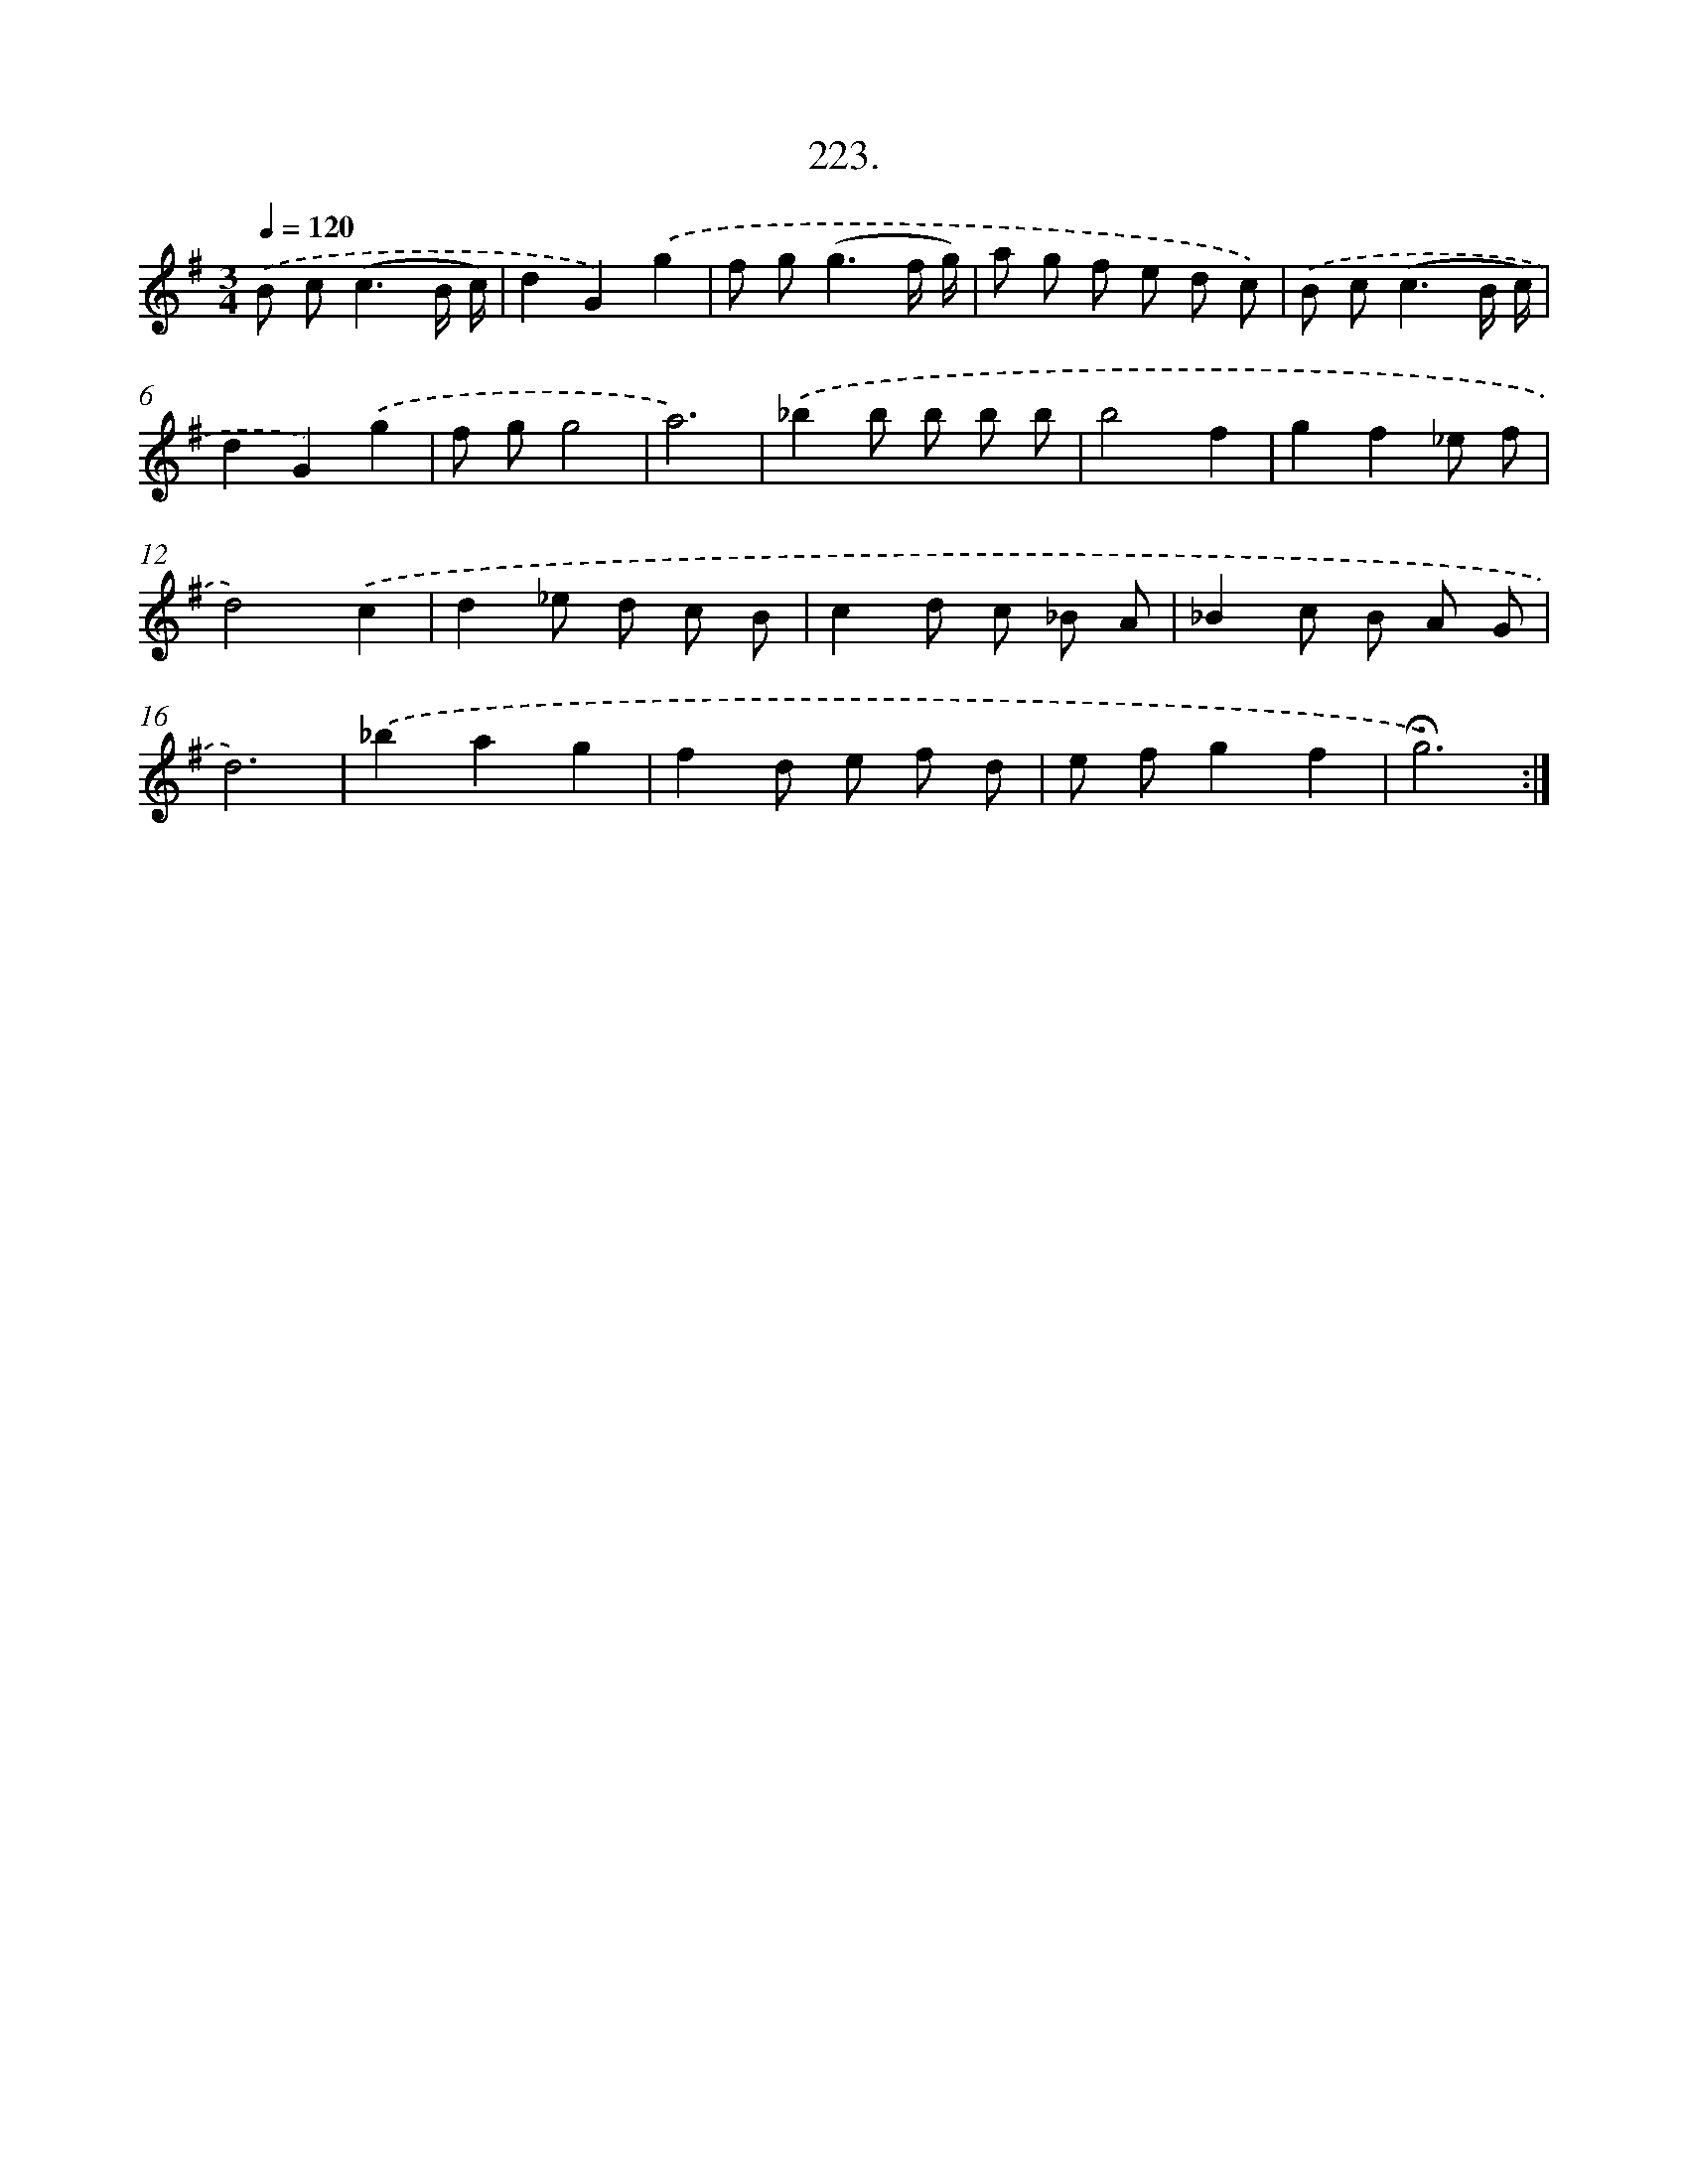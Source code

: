 X: 14220
T: 223.
%%abc-version 2.0
%%abcx-abcm2ps-target-version 5.9.1 (29 Sep 2008)
%%abc-creator hum2abc beta
%%abcx-conversion-date 2018/11/01 14:37:42
%%humdrum-veritas 3213988481
%%humdrum-veritas-data 1793352391
%%continueall 1
%%barnumbers 0
L: 1/8
M: 3/4
Q: 1/4=120
K: G clef=treble
.('B c2<(c2B/ c/) |
d2G2).('g2 |
f g2<(g2f/ g/) |
a g f e d c) |
.('B c2<(c2B/ c/) |
d2G2).('g2 |
f gg4 |
a6) |
.('_b2b b b b |
b4f2 |
g2f2_e f |
d4).('c2 |
d2_e d c B |
c2d c _B A |
_B2c B A G |
d6) |
.('_b2a2g2 |
f2d e f d |
e fg2f2 |
!fermata!g6) :|]
